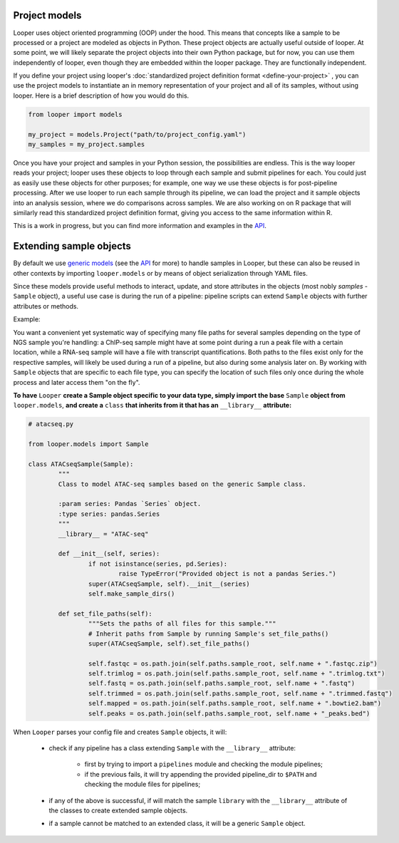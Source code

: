 Project models
****************************************

Looper uses object oriented programming (OOP) under the hood. This means that concepts like a sample to be processed or a project are modeled as objects in Python. These project objects are actually useful outside of looper. At some point, we will likely separate the project objects into their own Python package, but for now, you can use them independently of looper, even though they are embedded within the looper package. They are functionally independent.

If you define your project using looper's :doc:`standardized project definition format <define-your-project>` , you can use the project models to instantiate an in memory representation of your project and all of its samples, without using looper. Here is a brief description of how you would do this.

.. code-block:: python

	from looper import models

	my_project = models.Project("path/to/project_config.yaml")
	my_samples = my_project.samples

Once you have your project and samples in your Python session, the possibilities are endless. This is the way looper reads your project; looper uses these objects to loop through each sample and submit pipelines for each. You could just as easily use these objects for other purposes; for example, one way we use these objects is for post-pipeline processing. After we use looper to run each sample through its pipeline, we can load the project and it sample objects into an analysis session, where we do comparisons across samples. We are also working on on R package that will similarly read this standardized project definition format, giving you access to the same information within R.

This is a work in progress, but you can find more information and examples in the `API <api.html>`_.



.. _extending-sample-objects:

Extending sample objects
****************************************

By default we use `generic models <https://github.com/epigen/looper/tree/master/looper/models.py>`_ (see the `API <api.html>`_ for more) to handle samples in Looper, but these can also be reused in other contexts by importing ``looper.models`` or by means of object serialization through YAML files.

Since these models provide useful methods to interact, update, and store attributes in the objects (most nobly *samples* - ``Sample`` object), a useful use case is during the run of a pipeline: pipeline scripts can extend ``Sample`` objects with further attributes or methods.

Example:

You want a convenient yet systematic way of specifying many file paths for several samples depending on the type of NGS sample you're handling: a ChIP-seq sample might have at some point during a run a peak file with a certain location, while a RNA-seq sample will have a file with transcript quantifications. Both paths to the files exist only for the respective samples, will likely be used during a run of a pipeline, but also during some analysis later on.
By working with ``Sample`` objects that are specific to each file type, you can specify the location of such files only once during the whole process and later access them "on the fly".


**To have** ``Looper`` **create a Sample object specific to your data type, simply import the base** ``Sample`` **object from** ``looper.models``, **and create a** ``class`` **that inherits from it that has an** ``__library__`` **attribute:**


.. code-block:: python

	# atacseq.py

	from looper.models import Sample

	class ATACseqSample(Sample):
		"""
		Class to model ATAC-seq samples based on the generic Sample class.

		:param series: Pandas `Series` object.
		:type series: pandas.Series
		"""
		__library__ = "ATAC-seq"

		def __init__(self, series):
			if not isinstance(series, pd.Series):
				raise TypeError("Provided object is not a pandas Series.")
			super(ATACseqSample, self).__init__(series)
			self.make_sample_dirs()

		def set_file_paths(self):
			"""Sets the paths of all files for this sample."""
			# Inherit paths from Sample by running Sample's set_file_paths()
			super(ATACseqSample, self).set_file_paths()

			self.fastqc = os.path.join(self.paths.sample_root, self.name + ".fastqc.zip")
			self.trimlog = os.path.join(self.paths.sample_root, self.name + ".trimlog.txt")
			self.fastq = os.path.join(self.paths.sample_root, self.name + ".fastq")
			self.trimmed = os.path.join(self.paths.sample_root, self.name + ".trimmed.fastq")
			self.mapped = os.path.join(self.paths.sample_root, self.name + ".bowtie2.bam")
			self.peaks = os.path.join(self.paths.sample_root, self.name + "_peaks.bed")


When ``Looper`` parses your config file and creates ``Sample`` objects, it will:

	- check if any pipeline has a class extending ``Sample`` with the ``__library__`` attribute:
		
		- first by trying to import a ``pipelines`` module and checking the module pipelines;

		- if the previous fails, it will try appending the provided pipeline_dir to ``$PATH`` and checking the module files for pipelines;

	- if any of the above is successful, if will match the sample ``library`` with the ``__library__`` attribute of the classes to create extended sample objects.

	- if a sample cannot be matched to an extended class, it will be a generic ``Sample`` object.
